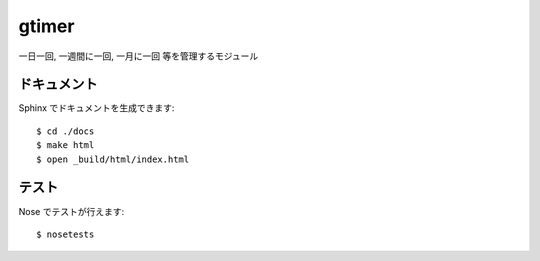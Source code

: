 ====
gtimer
====

一日一回, 一週間に一回, 一月に一回 等を管理するモジュール

------------
ドキュメント
------------

Sphinx でドキュメントを生成できます::

   $ cd ./docs
   $ make html
   $ open _build/html/index.html

------
テスト
------

Nose でテストが行えます::

   $ nosetests
